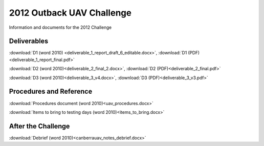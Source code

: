 2012 Outback UAV Challenge
==========================

Information and documents for the 2012 Challenge

Deliverables
------------

:download:`D1 (word 2010) <deliverable_1_report_draft_6_editable.docx>`,
:download:`D1 (PDF) <deliverable_1_report_final.pdf>`

:download:`D2 (word 2010)<deliverable_2_final_2.docx>`,
:download:`D2 (PDF)<deliverable_2_final.pdf>`

:download:`D3 (word 2010)<deliverable_3_v4.docx>`,
:download:`D3 (PDF)<deliverable_3_v3.pdf>`

Procedures and Reference
------------------------

:download:`Procedures document (word 2010)<uav_procedures.docx>`

:download:`Items to bring to testing days (word 2010)<items_to_bring.docx>`

After the Challenge
-------------------

:download:`Debrief (word 2010)<canberrauav_notes_debrief.docx>`
